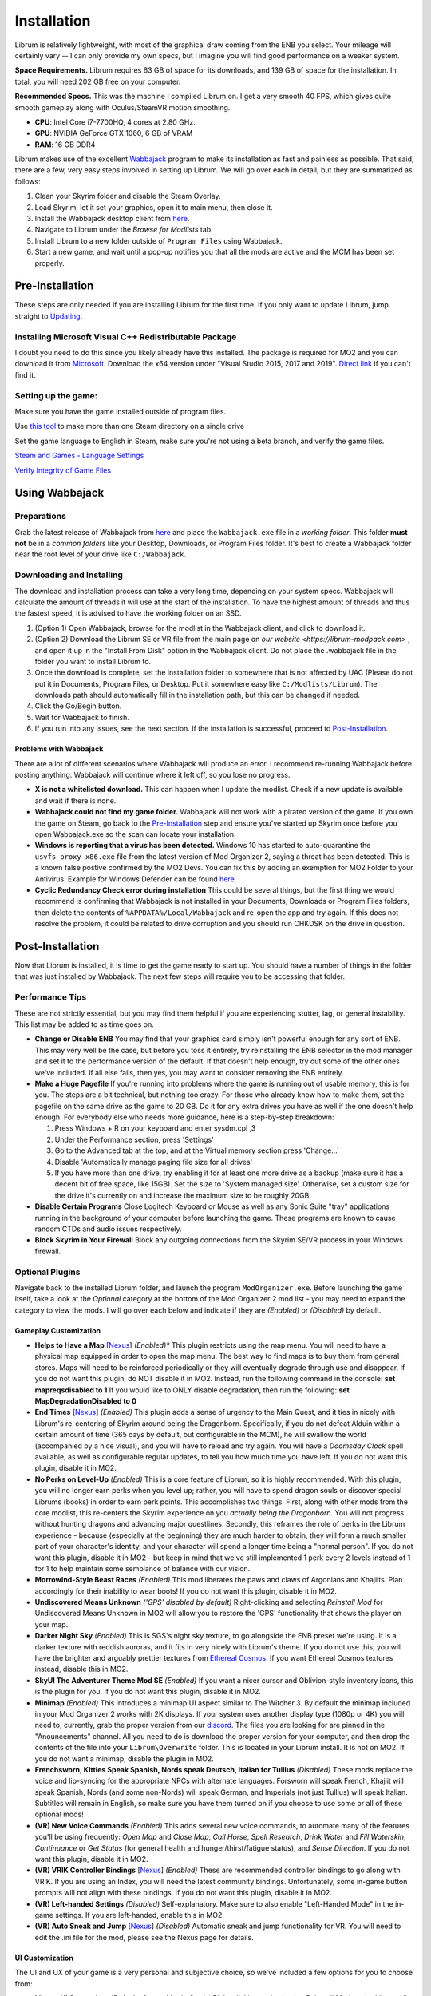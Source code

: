 Installation
============
Librum is relatively lightweight, with most of the graphical draw coming from the ENB you select. Your mileage will certainly vary -- I can only provide my own specs, but I imagine you will find good performance on a weaker system.

**Space Requirements.** Librum requires 63 GB of space for its downloads, and 139 GB of space for the installation. In total, you will need 202 GB free on your computer.

**Recommended Specs.** This was the machine I compiled Librum on. I get a very smooth 40 FPS, which gives quite smooth gameplay along with Oculus/SteamVR motion smoothing.


* **CPU**\ : Intel Core i7-7700HQ, 4 cores at 2.80 GHz.
* **GPU**\ : NVIDIA GeForce GTX 1060, 6 GB of VRAM
* **RAM**\ : 16 GB DDR4

Librum makes use of the excellent `Wabbajack <https://www.wabbajack.org/#/>`_ program to make its installation as fast and painless as possible. That said, there are a few, very easy steps involved in setting up Librum. We will go over each in detail, but they are summarized as follows:

#. Clean your Skyrim folder and disable the Steam Overlay.
#. Load Skyrim, let it set your graphics, open it to main menu, then close it.
#. Install the Wabbajack desktop client from `here <https://github.com/wabbajack-tools/wabbajack/releases>`_.
#. Navigate to Librum under the *Browse for Modlists* tab.
#. Install Librum to a new folder outside of ``Program Files`` using Wabbajack.
#. Start a new game, and wait until a pop-up notifies you that all the mods are active and the MCM has been set properly.


Pre-Installation
^^^^^^^^^^^^^^^^

These steps are only needed if you are installing Librum for the first time. If you only want to update Librum, jump straight to `Updating <#updating>`_.

Installing Microsoft Visual C++ Redistributable Package
~~~~~~~~~~~~~~~~~~~~~~~~~~~~~~~~~~~~~~~~~~~~~~~~~~~~~~~

I doubt you need to do this since you likely already have this installed. The package is required for MO2 and you can download it from `Microsoft <https://support.microsoft.com/en-us/help/2977003/the-latest-supported-visual-c-downloads>`_. Download the x64 version under "Visual Studio 2015, 2017 and 2019". `Direct link <https://aka.ms/vs/16/release/vc_redist.x64.exe>`_ if you can't find it.

Setting up the game:
~~~~~~~~~~~~~~~~~~~~~~~

Make sure you have the game installed outside of program files.

Use `this tool <https://github.com/LostDragonist/steam-library-setup-tool>`_ to make more than one Steam directory on a single drive 

Set the game language to English in Steam, make sure you're not using a beta branch, and verify the game files.

`Steam and Games - Language Settings <https://help.steampowered.com/en/faqs/view/4984-C127-121D-B3F2>`_

`Verify Integrity of Game Files <https://help.steampowered.com/en/faqs/view/0C48-FCBD-DA71-93EB>`_

Using Wabbajack
^^^^^^^^^^^^^^^

Preparations
~~~~~~~~~~~~

Grab the latest release of Wabbajack from `here <https://github.com/wabbajack-tools/wabbajack/releases>`_ and place the ``Wabbajack.exe`` file in a *working folder*. This folder **must not** be in a *common folders* like your Desktop, Downloads, or Program Files folder. It's best to create a Wabbajack folder near the root level of your drive like ``C:/Wabbajack``.

Downloading and Installing
~~~~~~~~~~~~~~~~~~~~~~~~~~

The download and installation process can take a very long time, depending on your system specs. Wabbajack will calculate the amount of threads it will use at the start of the installation. To have the highest amount of threads and thus the fastest speed, it is advised to have the working folder on an SSD.

#. (Option 1) Open Wabbajack, browse for the modlist in the Wabbajack client, and click to download it.
#. (Option 2) Download the Librum SE or VR file from the main page on `our website <https://librum-modpack.com>` , and open it up in the "Install From Disk" option in the Wabbajack client. Do not place the .wabbajack file in the folder you want to install Librum to.
#. Once the download is complete, set the installation folder to somewhere that is not affected by UAC (Please do not put it in Documents, Program Files, or Desktop. Put it somewhere easy like ``C:/Modlists/Librum``\ ). The downloads path should automatically fill in the installation path, but this can be changed if needed. 
#. Click the Go/Begin button.
#. Wait for Wabbajack to finish.
#. If you run into any issues, see the next section. If the installation is successful, proceed to `Post-Installation <#post-installation>`_.

Problems with Wabbajack
"""""""""""""""""""""""

There are a lot of different scenarios where Wabbajack will produce an error. I recommend re-running Wabbajack before posting anything. Wabbajack will continue where it left off, so you lose no progress.

* 
  **X is not a whitelisted download.** This can happen when I update the modlist. Check if a new update is available and wait if there is none.

* 
  **Wabbajack could not find my game folder.** Wabbajack will not work with a pirated version of the game. If you own the game on Steam, go back to the `Pre-Installation <#pre-installation>`_ step and ensure you've started up Skyrim once before you open Wabbajack.exe so the scan can locate your installation.

* 
  **Windows is reporting that a virus has been detected.** Windows 10 has started to auto-quarantine the ``usvfs_proxy_x86.exe`` file from the latest version of Mod Organizer 2, saying a threat has been detected. This is a known false postive confirmed by the MO2 Devs. You can fix this by adding an exemption for MO2 Folder to your Antivirus. Example for Windows Defender can be found `here <https://www.thewindowsclub.com/exclude-a-folder-from-windows-security-scan>`_.

* 
  **Cyclic Redundancy Check error during installation** This could be several things, but the first thing we would recommend is confirming that Wabbajack is not installed in your Documents, Downloads or Program Files folders, then delete the contents of ``%APPDATA%/Local/Wabbajack`` and re-open the app and try again. If this does not resolve the problem, it could be related to drive corruption and you should run CHKDSK on the drive in question.

Post-Installation
^^^^^^^^^^^^^^^^^

Now that Librum is installed, it is time to get the game ready to start up. You should have a number of things in the folder that was just installed by Wabbajack. The next few steps will require you to be accessing that folder. 


Performance Tips
~~~~~~~~~~~~~~~~

These are not strictly essential, but you may find them helpful if you are experiencing stutter, lag, or general instability. This list may be added to as time goes on.

*
  **Change or Disable ENB** You may find that your graphics card simply isn't powerful enough for any sort of ENB. This may very well be the case, but before you toss it entirely, try reinstalling the ENB selector in the mod manager and set it to the performance version of the default. If that doesn't help enough, try out some of the other ones we've included. If all else fails, then yes, you may want to consider removing the ENB entirely.

*
  **Make a Huge Pagefile** If you're running into problems where the game is running out of usable memory, this is for you. The steps are a bit technical, but nothing too crazy. For those who already know how to make them, set the pagefile on the same drive as the game to 20 GB. Do it for any extra drives you have as well if the one doesn't help enough. For everybody else who needs more guidance, here is a step-by-step breakdown:

  #. Press Windows + R on your keyboard and enter sysdm.cpl ,3
  #. Under the Performance section, press 'Settings'
  #. Go to the Advanced tab at the top, and at the Virtual memory section press 'Change...'
  #. Disable 'Automatically manage paging file size for all drives'
  #. If you have more than one drive, try enabling it for at least one more drive as a backup (make sure it has a decent bit of free space, like 15GB). Set the size to 'System managed size'. Otherwise, set a custom size for the drive it's currently on and increase the maximum size to be roughly 20GB.

*
  **Disable Certain Programs** Close Logitech Keyboard or Mouse as well as any Sonic Suite "tray" applications running in the background of your computer before launching the game. These programs are known to cause random CTDs and audio issues respectively.

*
  **Block Skyrim in Your Firewall** Block any outgoing connections from the Skyrim SE/VR process in your Windows firewall.

Optional Plugins
~~~~~~~~~~~~~~~~

Navigate back to the installed Librum folder, and launch the program ``ModOrganizer.exe``. Before launching the game itself, take a look at the *Optional* category at the bottom of the Mod Organizer 2 mod list - you may need to expand the category to view the mods. I will go over each below and indicate if they are *(Enabled)* or *(Disabled)* by default.

Gameplay Customization
""""""""""""""""""""""

*
  **Helps to Have a Map** [\ `Nexus <https://www.nexusmods.com/skyrimspecialedition/mods/37238>`_\ ] *(Enabled)** This plugin restricts using the map menu. You will need to have a physical map equipped in order to open the map menu. The best way to find maps is to buy them from general stores. Maps will need to be reinforced periodically or they will eventually degrade through use and disappear. If you do not want this plugin, do NOT disable it in MO2. Instead, run the following command in the console: **set mapreqsdisabled to 1** If you would like to ONLY disable degradation, then run the following: **set MapDegradationDisabled to 0**


* 
  **End Times** [\ `Nexus <https://www.nexusmods.com/skyrimspecialedition/mods/39201>`_\ ] *(Enabled)* This plugin adds a sense of urgency to the Main Quest, and it ties in nicely with Librum's re-centering of Skyrim around being the Dragonborn. Specifically, if you do not defeat Alduin within a certain amount of time (365 days by default, but configurable in the MCM), he will swallow the world (accompanied by a nice visual), and you will have to reload and try again. You will have a *Doomsday Clock* spell available, as well as configurable regular updates, to tell you how much time you have left. If you do not want this plugin, disable it in MO2.

* 
  **No Perks on Level-Up** *(Enabled)* This is a core feature of Librum, so it is highly recommended. With this plugin, you will no longer earn perks when you level up; rather, you will have to spend dragon souls or discover special Librums (books) in order to earn perk points. This accomplishes two things. First, along with other mods from the core modlist, this re-centers the Skyrim experience on you *actually being the Dragonborn*. You will not progress without hunting dragons and advancing major questlines. Secondly, this reframes the role of perks in the Librum experience - because (especially at the beginning) they are much harder to obtain, they will form a much smaller part of your character's identity, and your character will spend a longer time being a "normal person". If you do not want this plugin, disable it in MO2 - but keep in mind that we've still implemented 1 perk every 2 levels instead of 1 for 1 to help maintain some semblance of balance with our vision.

* 
  **Morrowind-Style Beast Races** *(Enabled)* This mod liberates the paws and claws of Argonians and Khajiits. Plan accordingly for their inability to wear boots! If you do not want this plugin, disable it in MO2.


*
  **Undiscovered Means Unknown** *('GPS' disabled by default)* Right-clicking and selecting *Reinstall Mod* for Undiscovered Means Unknown in MO2 will allow you to restore the 'GPS' functionality that shows the player on your map.

*
  **Darker Night Sky** *(Enabled)* This is SGS's night sky texture, to go alongside the ENB preset we're using. It is a darker texture with reddish auroras, and it fits in very nicely with Librum's theme. If you do not use this, you will have the brighter and arguably prettier textures from `Ethereal Cosmos <https://www.nexusmods.com/skyrimspecialedition/mods/5728>`_. If you want Ethereal Cosmos textures instead, disable this in MO2.

*
  **SkyUI The Adventurer Theme Mod SE** *(Enabled)* If you want a nicer cursor and Oblivion-style inventory icons, this is the plugin for you. If you do not want this plugin, disable it in MO2.

*
  **Minimap** *(Enabled)* This introduces a minimap UI aspect similar to The Witcher 3. By default the minimap included in your Mod Organizer 2 works with 2K displays. If your system uses another display type (1080p or 4K) you will need to, currently, grab the proper version from our `discord <https://discord.gg/nAQWr4VmG6>`_. The files you are looking for are pinned in the "Anouncements" channel. All you need to do is download the proper version for your computer, and then drop the contents of the file into your ``Librum\Overwrite`` folder. This is located in your Librum install. It is not on MO2. If you do not want a minimap, disable the plugin in MO2.

*
  **Frenchsworn, Kitties Speak Spanish, Nords speak Deutsch, Italian for Tullius** *(Disabled)* These mods replace the voice and lip-syncing for the appropriate NPCs with alternate languages. Forsworn will speak French, Khajiit will speak Spanish, Nords (and some non-Nords) will speak German, and Imperials (not just Tullius) will speak Italian. Subtitles will remain in English, so make sure you have them turned on if you choose to use some or all of these optional mods!

* 
  **(VR) New Voice Commands** *(Enabled)* This adds several new voice commands, to automate many of the features you'll be using frequently: *Open Map* and *Close Map*\ , *Call Horse*\ , *Spell Research*\ , *Drink Water* and *Fill Waterskin*\ , *Continuance* or *Get Status* (for general health and hunger/thirst/fatigue status), and *Sense Direction*. If you do not want this plugin, disable it in MO2.

* 
  **(VR) VRIK Controller Bindings** [\ `Nexus <https://www.nexusmods.com/skyrimspecialedition/mods/23416>`_\ ] *(Enabled)* These are recommended controller bindings to go along with VRIK. If you are using an Index, you will need the latest community bindings. Unfortunately, some in-game button prompts will not align with these bindings. If you do not want this plugin, disable it in MO2.

* 
  **(VR) Left-handed Settings** *(Disabled)* Self-explanatory. Make sure to also enable "Left-Handed Mode" in the in-game settings. If you are left-handed, enable this in MO2.

* 
  **(VR) Auto Sneak and Jump** [\ `Nexus <https://www.nexusmods.com/skyrimspecialedition/mods/23649>`_\ ] *(Disabled)* Automatic sneak and jump functionality for VR. You will need to edit the .ini file for the mod, please see the Nexus page for details.

UI Customization
""""""""""""""""

The UI and UX of your game is a very personal and subjective choice, so we've included a few options for you to choose from:


* 
  **Librum UI Customizer** *(Defaults font to Magic Cards)* Right-clicking and selecting Reinstall Mod on the Librum UI Customizer will allow you to choose between several pre-installed fonts, compatibility patches/replacers, and UI/HUD Presets. When prompted by MO2, select **Replace Mod**. The fonts can be previewed `here <https://i.imgur.com/a/QhGuCU9>`_\ , as well as in the FOMOD installer. A massive thanks to all the authors who have given permission for us to include these!
*
  **Librum ENB Selector** *(Defaults to Ominous ENB)* Right-clicking and selecting Reinstall Mod on the Librum ENB Selector will allow you to choose between several included ENB options with various quality presets. If playing Skyrim VR, we’ve also included some reshade options for better sharpening.

**Please note that if you have your Wabbajack Downloads folder outside of the** ``<Librum Install>/downloads`` **path, you will need to go to your downloads folder, copy the Librum ENB Selector and Librum UI Customizer .7z files to your** ``<Librum Install>/downloads`` **folder before you can Reinstall them in MO2 and use the FOMOD.**

**Alternatively, you can change the Librum Mod Organizer 2 Downloads directory by clicking the "Configure settings and workarounds" button in Mod Organizer 2 (it looks like a screw and wrench crossed over eachother) and changing the Downloads directory to whatever you selected when installing Librum in Wabbajack.**

Starting Librum
~~~~~~~~~~~~~~~

To start the game for real, start SKSE or "Play Librum" through Mod Organizer 2. This will be necessary every time you start the game; if you try to launch Skyrim through its default folder or through Steam, the game will be entirely vanilla.

Start a new game once you get to the main menu. You will start in the character creation area called *The Glade.* For more information on character creation, please read the `Survival Guide
<https://librum-for-skyrim-vr.readthedocs.io/en/latest/survival/index.html>`_ (but come back here after!).

If you want to read up on your character creation options, please see the `Character Creation
<https://librum-modpack.com/?page_id=296>`_ page.

Configure the MCM
~~~~~~~~~~~~~~~~~

Once you have created your character, wait until you receive a confirmation prompt to continue playing. **There is no MCM customization necessary for Librum 3.0.** The MCM options for all mods are set automatically to Librum's standard. There will be a section below this detailing options to personalize this yourself if you are not happy with some of the default settings.

However, if you are interested in using the voice commands available as an optional part of Librum, the following settings will have to be changed manually in the MCM.

#. **Hunterborn.** Set the "Sense Direction" hotkey to "x".
#. **Spell Research.** Set the "Spell Research" hotkey to "alt".
#. **SunHelm.** Set the "Continuance" hotkey to "y", and the "Drink Water/Fill Waterskin" hotkey to "l".

**Voice commands is an optional part of Librum located in the *Optional Controls* section near the bottom of the left panel in Mod Organiser 2.**


Personalizing the MCM
~~~~~~~~~~~~~~~~~~~~~

If you find that some of the default settings in Librum are not to your taste, you can usually customize most of them via the MCM. I will go over a number of the usual alteration requests we see:

**Survival and Needs.** By default `Frostfall <https://www.nexusmods.com/skyrimspecialedition/mods/671>`_ (used for cold weather survival) and `Sunhelm
<https://www.nexusmods.com/skyrimspecialedition/mods/39414>`_ (used for hunger/thirst needs) are enabled. If you do not want to have survival mechanics in your game, you can deactivate these mods via thier MCM menus. **After deactivating one, close the MCM completely to be back in the game and wait for a moment. Then open the MCM and deactivate the other. Do not try to deactivate both without closing and reopening the MCM.**
  If you are feeling like you are freezing too quickly or getting hungry/thirsty/tired too quickly you can also ajust the rates that these increase in the respective MCM menus. Turning down the "Exposure Rate" in the Frostfall MCM will slow the rate your character gets cold. The default value is 1.0 if you ever wish to reset it to default. Meanwhile, lowering the Hunger, Thirst, or Fatigue rates inside the Sunhelm MCM will make you need to eat, drink, and sleep less often. The default values for these are at 10 if you wish to go back to Librum default.

**Encumbrance.** Librum uses two mods to affect your encumbrance: `Realistic Capacity <https://www.nexusmods.com/skyrimspecialedition/mods/17577>`_ and `Cobb Encumbrance <https://www.nexusmods.com/skyrimspecialedition/mods/18362>`_. Realistic Capacity is the culprit if you are wondering why your carry weight is so low compared to normal Skyrim. It dynamically alters your carryweight depending on what you are wearing and fighting with. It makes your weapons and armor you use effectively weightless so that your carryweight is mostly taken up by the loot you grab. It is designed to make it more important to prioritize gems, and other small, but expensive items as loot over whole sets of armor and big weapons. You can disable the whole mod in the MCM if you are not enjoying the change, though Librum is very much balanced around the idea of a smaller carry capacity. You may want to enable Sunhelm's Carry Weight modifier in the Sunhelm MCM if you disable Realistic Capacity. Another option is to adjust the "Base Carry Capacity" section of Realistic Capacity MCM. It defaults to 25 with Librum, but you can increase that some if you like the idea of the mod, but want some more wiggle room.

Cobb Encumbrance makes you move slower the more you are carrying, but also faster if you are traveling very light. This is also done dynamically as you pick up more things. You can disable this from the MCM if you do not like the speed changes. There is also a section where you can tweak the modifiers it applies to your speed, and the weight you need for that effect to become active for each stage.


**Economy and Trade.** Librum uses `Trade & Barter <https://www.nexusmods.com/skyrimspecialedition/mods/23081>`_ to make the Skyrim economy feel more dynamic. It makes earning large amounts of money harder, and it pairs well with the reduced carryweight default to Librum. You cannot disable this mod, but it can be heavily altered.If you are simply wanting the merchants to be a little less ruthless, you can change the preset from "Hardcore" to "Difficult. The big factor to note about this mod, it places the barter pricing reliance more on the Speechcraft perks rather than simply your speechcraft skill. This will make early game buying/selling seem far harder as perks are inherently more difficult to get, but if you put a few perks into speechcraft you will find the difference becomes more in your favor. This reliance on perks over skill makes putting your first few perks into speechcraft more reasonable if you are looking to make money. This is especially true for a theif as fences will be the hardest to haggle with at low level and no perks.

**Quick/Auto Saves Overhaul.** Skyrim's saves are very faulty and prone to corrupting or breaking if the save is set off during an unfortunate time. Because of this, we never recommend players use the autosave and quicksave function that shipped with Skyrim. Instead, the `Skyrim Safesave System Overhaul <https://www.nexusmods.com/skyrimspecialedition/mods/19399>`_ mod has an MCM page that can be tweaked to do most of any autosaving you would need. We also recommend that you change the default binding of your quicksave key to something completely unimportant in the controls setting native to the game. Doing this allows you to bind f5 to the "Manual Save Key" in the MCM for SSSO. Now you can continue to use the same quicksave key as you may be used to, but it will make safer saves that are less prone to corruption.

(VR) Natural Locomotion
~~~~~~~~~~~~~~~~~~~~~~~

This step is **not mandatory**\ , but it will significantly improve your VR experience. Download `Natural Locomotion <https://store.steampowered.com/app/798810/Natural_Locomotion/>`_ through Steam. It is an independent app, which allows you to walk around in VR games by swinging your arms (and possibly holding a hotkey). Although this sounds intrusive and unnatural, it quickly becomes a *very* natural way to move around Skyrim. As a bonus, it works for everything from Skyrim and Fallout 4 VR to *No Man's Sky*.

In terms of configuring NaLo, I recommend the following settings (although it is up to taste):

**Common Settings:**


* *Allow jumping while crouched* - off.
* *Enable strafing by tilting head* - on.
* *Sticky buttons* - off.

**Edit Profile/Configure Buttons:**


* Enable walking with one of the following two options:

  * *Hands down the hip (buttonless)*. This is newer, and may interrupt other actions, but feels more natural.
  * *Joystick touch* on right or left hand only, and *enable both hands with this button*. You will only move around when your thumb is on the joystick, but you do not need to hold any buttons down.

* *Enable jumping in place* - on, with button set to *right joystick up*. The "natural jumping" doesn't always trigger when you want it to.

**Edit Profile/Configure Speed and Trackpad Emulation:**


* *Original trackpad/joystick* - set to *combine with movement*.
* *Desired trackpad/joystick orientation* - set to *head relative*.

When you want to play, first load up NaLo and click "Start selected profile" on Skyrim VR, and then launch Skyrim normally (SKSE through MO2).

Updating
^^^^^^^^

If Librum receives an update, please check the Changelog before doing anything. Always back up your saves or start a new game after updating.

**Wabbajack will delete all files that are not part of the updated modlist when updating!**

This means that any additional mods you have installed on top of Librum will be deleted. However, your downloads folder will not be touched!

Updating is like installing. You only have to make sure that you select the same path and tick the *Overwrite existing modlist* button.
Note that some in-game settings will get reset when updating. Check them all again! Particularly, "dynamic resolution" and "disable lod" in the "VR Performance" settings menu. 

Finished
^^^^^^^^

Congratulations! You've completed the Librum setup, and you are ready to play. The next several sections will explain what Librum is and does, as well as provide support.
